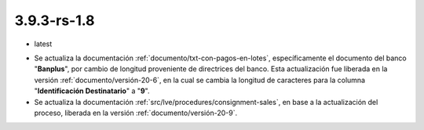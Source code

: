 .. _documento/versión-3-9-3-rs-1-8:

**3.9.3-rs-1.8**
================

.. data:: Soporte a Versiones:

- latest

.. data:: Novedades:

- Se actualiza la documentación :ref:`documento/txt-con-pagos-en-lotes`, específicamente el documento del banco "**Banplus**", por cambio de longitud proveniente de directrices del banco. Esta actualización fue liberada en la versión :ref:`documento/versión-20-6`, en la cual se cambia la longitud de caracteres para la columna "**Identificación Destinatario**" a "**9**".

- Se actualiza la documentación :ref:`src/lve/procedures/consignment-sales`, en base a la actualización del proceso, liberada en la versión :ref:`documento/versión-20-9`.